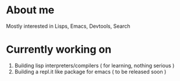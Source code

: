 * About me
Mostly interested in Lisps, Emacs, Devtools, Search 

* Currently working on
1. Building lisp interpreters/compilers ( for learning, nothing serious )
2. Building a repl.it like package for emacs ( to be released soon )
